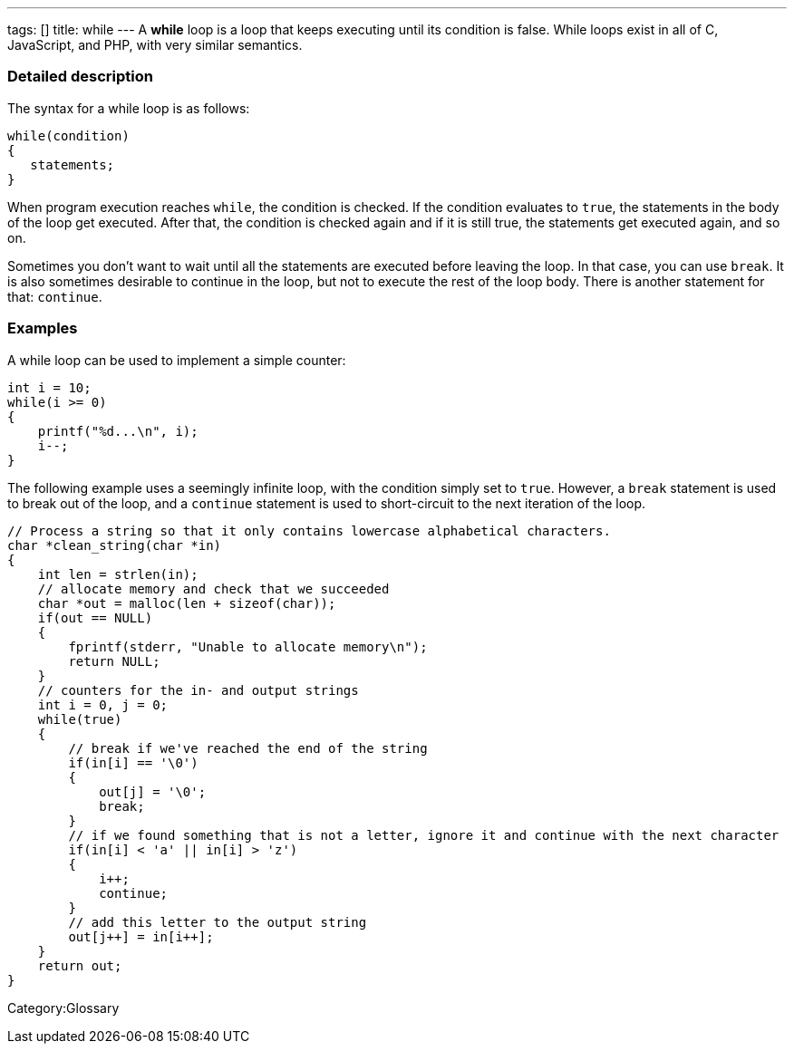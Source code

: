 ---
tags: []
title: while
---
A *while* loop is a loop that keeps executing until its condition is
false. While loops exist in all of C, JavaScript, and PHP, with very
similar semantics.

[[]]
Detailed description
~~~~~~~~~~~~~~~~~~~~

The syntax for a while loop is as follows:

----------------
while(condition)
{
   statements;
}
----------------

When program execution reaches `while`, the condition is checked. If the
condition evaluates to `true`, the statements in the body of the loop
get executed. After that, the condition is checked again and if it is
still true, the statements get executed again, and so on.

Sometimes you don't want to wait until all the statements are executed
before leaving the loop. In that case, you can use `break`. It is also
sometimes desirable to continue in the loop, but not to execute the rest
of the loop body. There is another statement for that: `continue`.

[[]]
Examples
~~~~~~~~

A while loop can be used to implement a simple counter:

-------------------------
int i = 10;
while(i >= 0) 
{
    printf("%d...\n", i);
    i--;
}
-------------------------

The following example uses a seemingly infinite loop, with the condition
simply set to `true`. However, a `break` statement is used to break out
of the loop, and a `continue` statement is used to short-circuit to the
next iteration of the loop.

-----------------------------------------------------------------------------------------------------
// Process a string so that it only contains lowercase alphabetical characters.
char *clean_string(char *in)
{
    int len = strlen(in);
    // allocate memory and check that we succeeded
    char *out = malloc(len + sizeof(char));
    if(out == NULL)
    {
        fprintf(stderr, "Unable to allocate memory\n");
        return NULL;
    }
    // counters for the in- and output strings
    int i = 0, j = 0;
    while(true)
    {
        // break if we've reached the end of the string
        if(in[i] == '\0')
        {
            out[j] = '\0';
            break;
        }
        // if we found something that is not a letter, ignore it and continue with the next character
        if(in[i] < 'a' || in[i] > 'z')
        {
            i++;
            continue;
        }
        // add this letter to the output string
        out[j++] = in[i++];
    }
    return out;
}
-----------------------------------------------------------------------------------------------------

Category:Glossary
